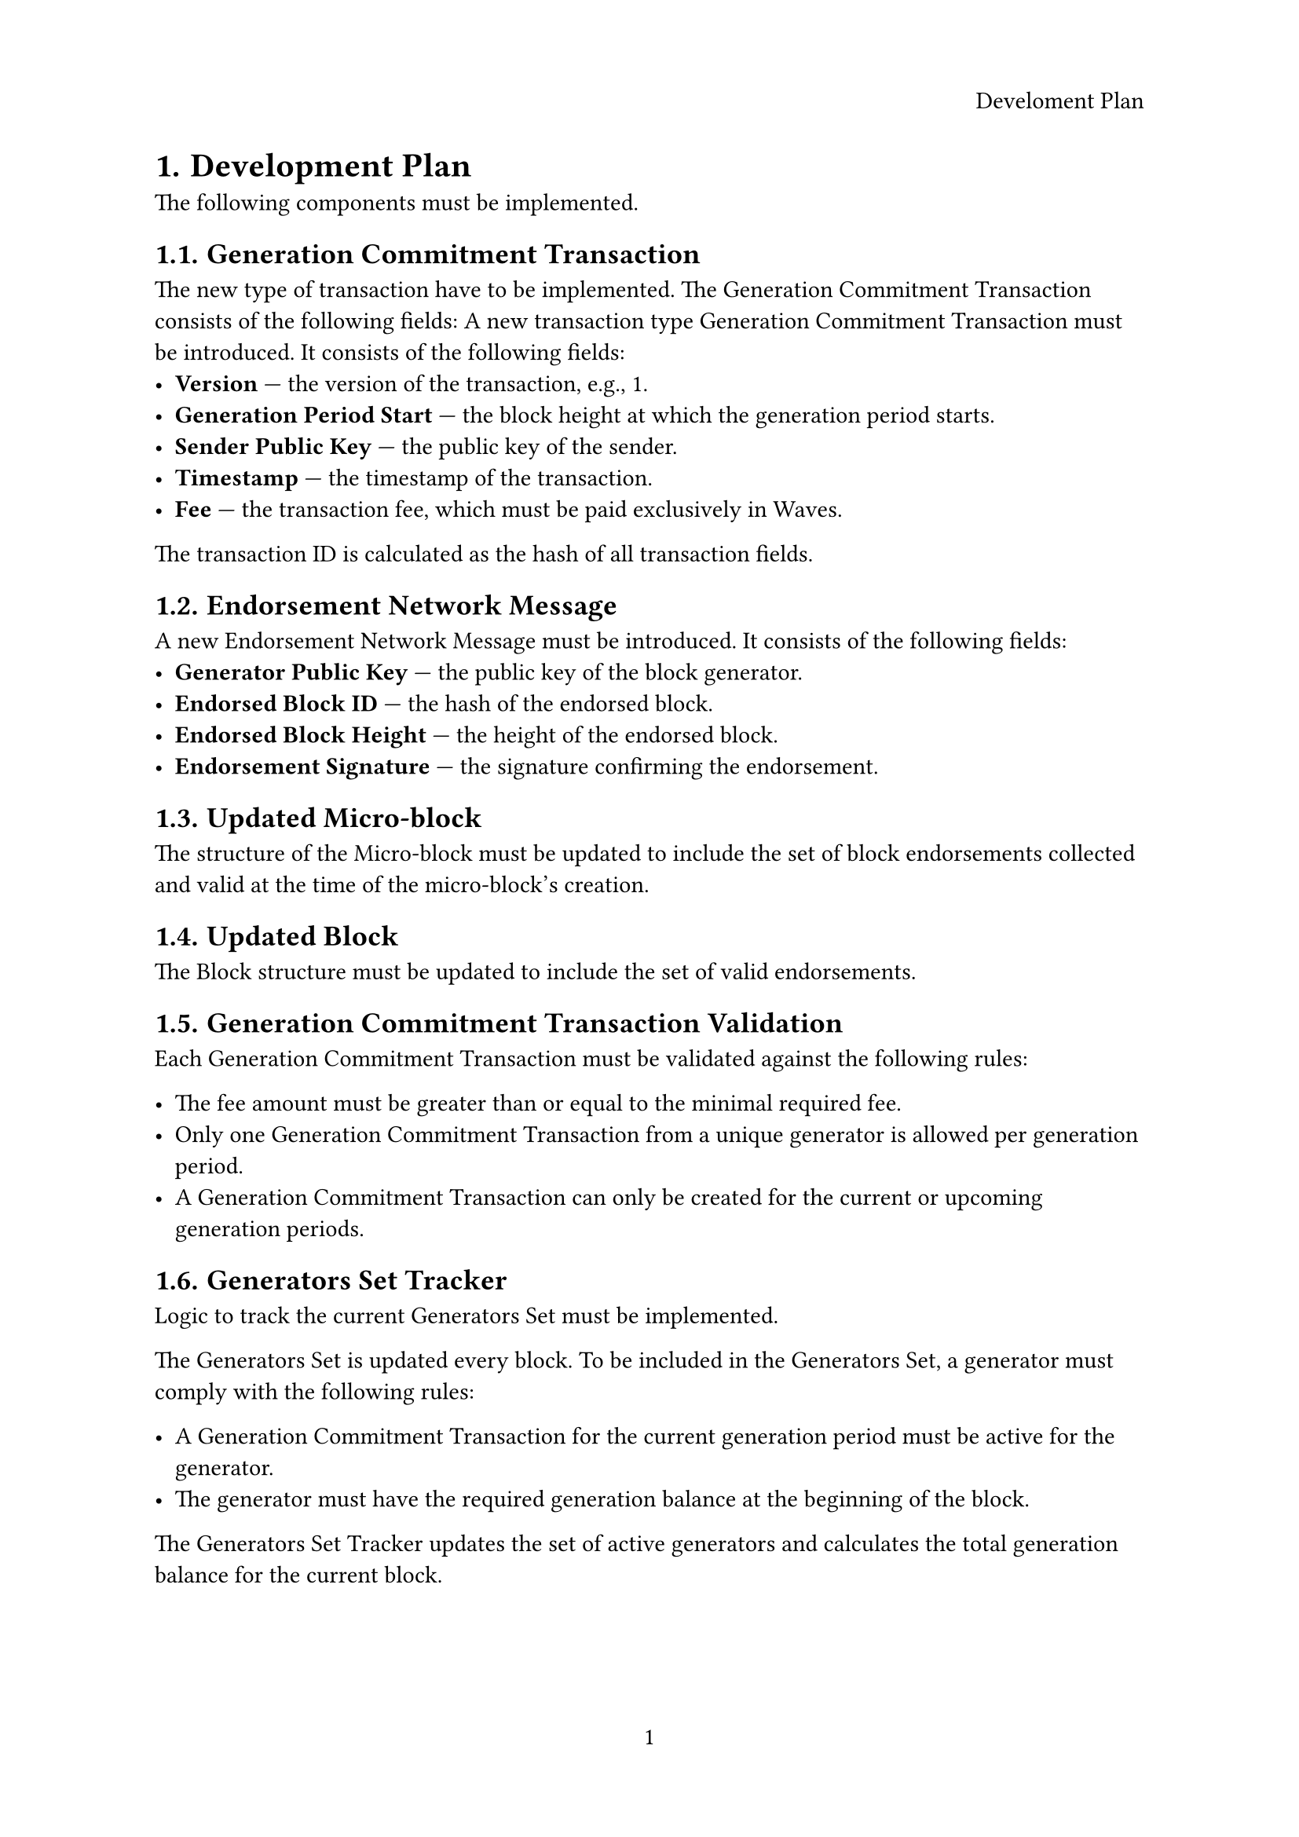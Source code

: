 #set page(
  paper: "a4",
  header: align(right)[Develoment Plan],
  numbering: "1",
  number-align: center,
)
#set heading(numbering: "1.")

= Development Plan

The following components must be implemented.

== Generation Commitment Transaction

The new type of transaction have to be implemented. The Generation Commitment Transaction consists of the following fields:
A new transaction type Generation Commitment Transaction must be introduced.
It consists of the following fields:
- *Version* — the version of the transaction, e.g., 1.
- *Generation Period Start* — the block height at which the generation period starts.
- *Sender Public Key* — the public key of the sender.
- *Timestamp* — the timestamp of the transaction.
- *Fee* — the transaction fee, which must be paid exclusively in Waves.

The transaction ID is calculated as the hash of all transaction fields.

== Endorsement Network Message

A new Endorsement Network Message must be introduced.  
It consists of the following fields:
- *Generator Public Key* — the public key of the block generator.
- *Endorsed Block ID* — the hash of the endorsed block.
- *Endorsed Block Height* — the height of the endorsed block.
- *Endorsement Signature* — the signature confirming the endorsement.

== Updated Micro-block

The structure of the Micro-block must be updated to include the set of block endorsements collected and valid at the time of the micro-block's creation.

== Updated Block

The Block structure must be updated to include the set of valid endorsements.

== Generation Commitment Transaction Validation

Each Generation Commitment Transaction must be validated against the following rules:

- The fee amount must be greater than or equal to the minimal required fee.
- Only one Generation Commitment Transaction from a unique generator is allowed per generation period.
- A Generation Commitment Transaction can only be created for the current or upcoming generation periods.


== Generators Set Tracker

Logic to track the current Generators Set must be implemented.

The Generators Set is updated every block.  
To be included in the Generators Set, a generator must comply with the following rules:

- A Generation Commitment Transaction for the current generation period must be active for the generator.
- The generator must have the required generation balance at the beginning of the block.

The Generators Set Tracker updates the set of active generators and calculates the total generation balance for the current block.

== Finality Tracker

The Finality Tracker collects Block Endorsements from active generators and marks a block as final when the total endorsement balance reaches the required threshold.  
The Finality Tracker prohibits rollback of finalized blocks and provides a public API to check the finality status of a block.

